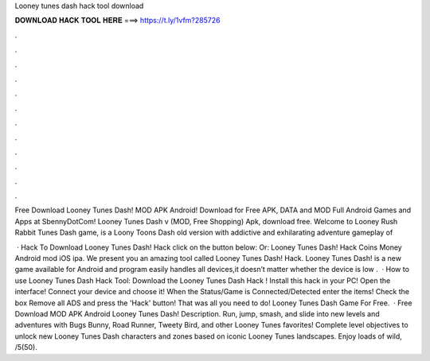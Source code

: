 Looney tunes dash hack tool download



𝐃𝐎𝐖𝐍𝐋𝐎𝐀𝐃 𝐇𝐀𝐂𝐊 𝐓𝐎𝐎𝐋 𝐇𝐄𝐑𝐄 ===> https://t.ly/1vfm?285726



.



.



.



.



.



.



.



.



.



.



.



.

Free Download Looney Tunes Dash! MOD APK Android! Download for Free APK, DATA and MOD Full Android Games and Apps at SbennyDotCom! Looney Tunes Dash v (MOD, Free Shopping) Apk, download free. Welcome to Looney Rush Rabbit Tunes Dash game, is a Loony Toons Dash old version with addictive and exhilarating adventure gameplay of 

 · Hack To Download Looney Tunes Dash! Hack click on the button below: Or: Looney Tunes Dash! Hack Coins Money Android mod iOS ipa. We present you an amazing tool called Looney Tunes Dash! Hack. Looney Tunes Dash! is a new game available for Android and  program easily handles all devices,it doesn’t matter whether the device is low .  · How to use Looney Tunes Dash Hack Tool: Download the Looney Tunes Dash Hack ! Install this hack in your PC! Open the interface! Connect your device and choose it! When the Status/Game is Connected/Detected enter the items! Check the box Remove all ADS and press the 'Hack' button! That was all you need to do! Looney Tunes Dash Game For Free.  · Free Download MOD APK Android Looney Tunes Dash! Description. Run, jump, smash, and slide into new levels and adventures with Bugs Bunny, Road Runner, Tweety Bird, and other Looney Tunes favorites! Complete level objectives to unlock new Looney Tunes Dash characters and zones based on iconic Looney Tunes landscapes. Enjoy loads of wild, /5(50).
